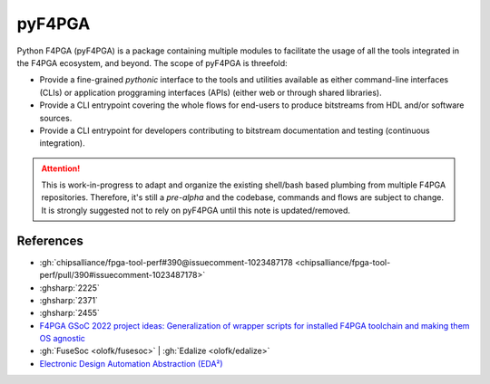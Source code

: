 pyF4PGA
#######

Python F4PGA (pyF4PGA) is a package containing multiple modules to facilitate the usage of all the tools integrated in
the F4PGA ecosystem, and beyond.
The scope of pyF4PGA is threefold:

* Provide a fine-grained *pythonic* interface to the tools and utilities available as either command-line interfaces
  (CLIs) or application proggraming interfaces (APIs) (either web or through shared libraries).
* Provide a CLI entrypoint covering the whole flows for end-users to produce bitstreams from HDL and/or software sources.
* Provide a CLI entrypoint for developers contributing to bitstream documentation and testing (continuous integration).

.. ATTENTION::
  This is work-in-progress to adapt and organize the existing shell/bash based plumbing from multiple F4PGA repositories.
  Therefore, it's still a *pre-alpha* and the codebase, commands and flows are subject to change.
  It is strongly suggested not to rely on pyF4PGA until this note is updated/removed.

References
==========

* :gh:`chipsalliance/fpga-tool-perf#390@issuecomment-1023487178 <chipsalliance/fpga-tool-perf/pull/390#issuecomment-1023487178>`
* :ghsharp:`2225`
* :ghsharp:`2371`
* :ghsharp:`2455`
* `F4PGA GSoC 2022 project ideas: Generalization of wrapper scripts for installed F4PGA toolchain and making them OS agnostic <https://github.com/f4pga/ideas/blob/master/gsoc-2022-ideas.md#generalization-of-wrapper-scripts-for-installed-f4pga-toolchain-and-making-them-OS-agnostic>`__
* :gh:`FuseSoc <olofk/fusesoc>` | :gh:`Edalize <olofk/edalize>`
* `Electronic Design Automation Abstraction (EDA²) <https://edaa-org.github.io/>`__
